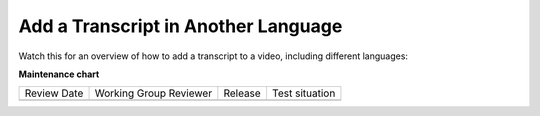 .. _Add Transcript in Another Language:

####################################
Add a Transcript in Another Language
####################################

.. tags:: educator, how-to

Watch this for an overview of how to add a transcript to a video, including different languages:

.. youtube:: qABNazvnAE0

.. seealso::
 :class: dropdown

 :ref:`Video Process Overview` (how-to)

 :ref:`Additional Transcript Options` (how-to)

**Maintenance chart**

+--------------+-------------------------------+----------------+--------------------------------+
| Review Date  | Working Group Reviewer        |   Release      |Test situation                  |
+--------------+-------------------------------+----------------+--------------------------------+
|              |                               |                |                                |
+--------------+-------------------------------+----------------+--------------------------------+
